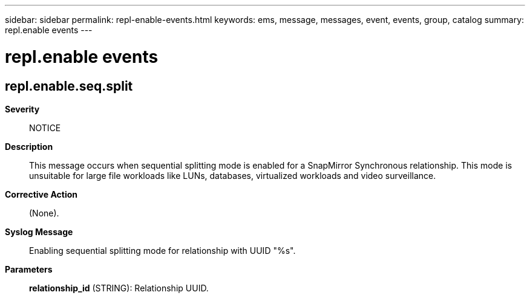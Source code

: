 ---
sidebar: sidebar
permalink: repl-enable-events.html
keywords: ems, message, messages, event, events, group, catalog
summary: repl.enable events
---

= repl.enable events
:toclevels: 1
:hardbreaks:
:nofooter:
:icons: font
:linkattrs:
:imagesdir: ./media/

== repl.enable.seq.split
*Severity*::
NOTICE
*Description*::
This message occurs when sequential splitting mode is enabled for a SnapMirror Synchronous relationship. This mode is unsuitable for large file workloads like LUNs, databases, virtualized workloads and video surveillance.
*Corrective Action*::
(None).
*Syslog Message*::
Enabling sequential splitting mode for relationship with UUID "%s".
*Parameters*::
*relationship_id* (STRING): Relationship UUID.
